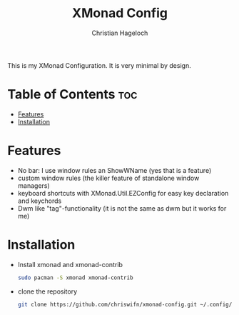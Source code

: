 #+TITLE: XMonad Config
#+AUTHOR: Christian Hageloch
#+STARTUP: showeverything

This is my XMonad Configuration. It is very minimal by design.

* Table of Contents :toc:
- [[#features][Features]]
- [[#installation][Installation]]

* Features
- No bar: I use window rules an ShowWName (yes that is a feature)
- custom window rules (the killer feature of standalone window managers)
- keyboard shortcuts with XMonad.Util.EZConfig for easy key declaration and keychords
- Dwm like "tag"-functionality (it is not the same as dwm but it works for me)

* Installation
- Install xmonad and xmonad-contrib
  #+begin_src bash
    sudo pacman -S xmonad xmonad-contrib
  #+end_src
- clone the repository
  #+begin_src bash
    git clone https://github.com/chriswifn/xmonad-config.git ~/.config/xmonad
  #+end_src

